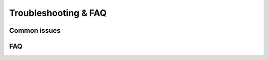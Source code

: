 Troubleshooting & FAQ
=====================

Common issues
-------------

.. dropdown:: No analysers run

   *Cause*: All analysers are disabled or their optional dependencies are missing.

   *Fix*: Enable the required analysers in :doc:`concepts/configuration` and install
   their dependencies using the instructions in :ref:`installation`.

.. dropdown:: Configuration not found

   *Cause*: ``bumpwright.toml`` is missing or located outside the current
   working directory.

   *Fix*: Create the file or pass ``--config`` to specify its path. See
   :doc:`concepts/configuration` for details.

.. dropdown:: Git errors

   *Cause*: Commands are executed outside a Git repository or references such as
   ``--base`` and ``--head`` are unreachable.

   *Fix*: Run inside a valid repository and ensure the required references exist.
   Additional setup tips can be found in :ref:`installation`.

.. dropdown:: Version keeps incrementing

   *Cause*: The version file was modified by a previous run and has not been
   committed or reverted.

   *Fix*: Commit or discard the change before rerunning, or use ``--dry-run`` to
   preview the bump without writing to disk. See :ref:`usage` for details on
   dry runs.

.. dropdown:: Changelog file not created

   *Cause*: ``--changelog`` was supplied without a file path or the destination
   directory does not exist.

   *Fix*: Pass a valid path to ``--changelog`` or create the containing directory
   before running Bumpwright.

.. dropdown:: Template path not found

   *Cause*: The Jinja2 template used for release notes, referenced by ``--changelog-template``, cannot be located.

   *Fix*: Provide the full path to an existing Jinja2 template or add it to the expected
   location so Bumpwright can render the release notes.

FAQ
---

.. dropdown:: Why do I get version conflicts when bumping?

   Conflicting version numbers in files or Git tags can cause bumps to fail.
   Ensure the version defined in your configuration matches the latest tag.
   See :doc:`concepts/configuration` for controlling version sources.

.. dropdown:: How do I check which analysers ran?

   Run with ``--format json`` to inspect analyser impacts or review your
   configuration to see which analysers are enabled. The :doc:`cli_reference`
   describes all available command-line options.

.. dropdown:: Can I simulate a bump without writing to disk?

   Yes. Run with ``--dry-run`` to preview changes without modifying files.
   ``--dry-run`` still respects ``--changelog`` for path resolution but does
   not write any files. The :ref:`usage` guide explains how to combine this
   with other options.

.. dropdown:: Why do I see Git errors about missing references?

   Bumpwright compares two Git references. Fetch all remote branches and tags
   so the specified ``--base`` and ``--head`` exist. See :ref:`installation`
   for repository setup tips.

